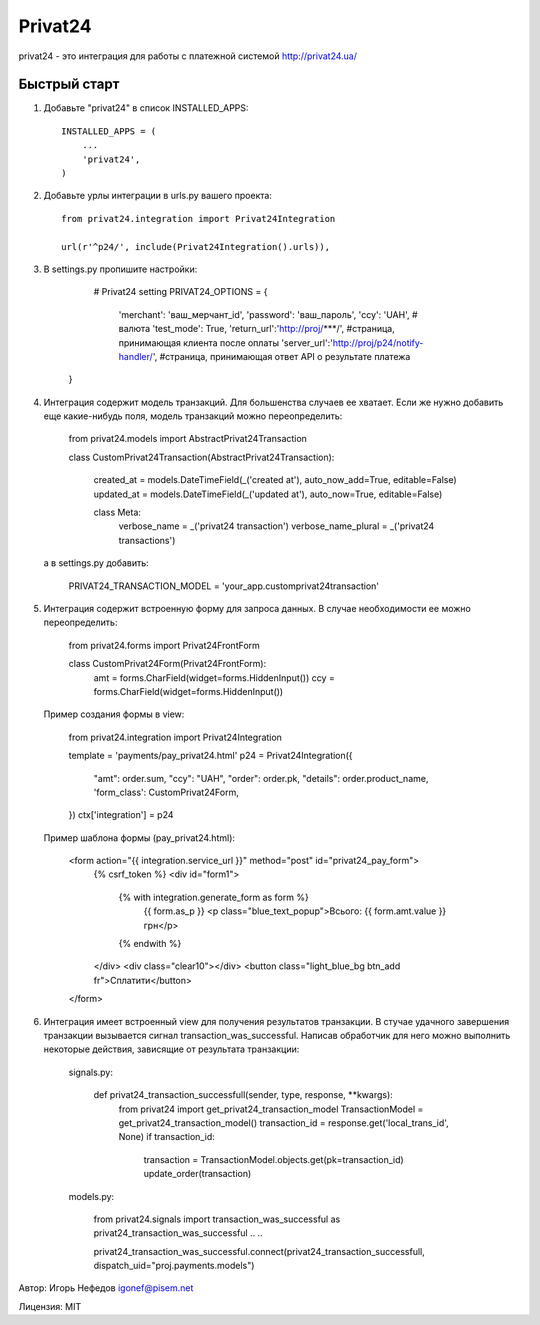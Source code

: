 ========
Privat24
========

privat24 - это интеграция для работы с платежной системой http://privat24.ua/

Быстрый старт
-------------

1. Добавьте "privat24" в список INSTALLED_APPS::

      INSTALLED_APPS = (
          ...
          'privat24',
      )

2. Добавьте урлы интеграции в urls.py вашего проекта::

      from privat24.integration import Privat24Integration

      url(r'^p24/', include(Privat24Integration().urls)),

3. В settings.py пропишите настройки:

      # Privat24 setting
      PRIVAT24_OPTIONS = {
        'merchant': 'ваш_мерчант_id',
        'password': 'ваш_пароль',
        'ccy': 'UAH', # валюта
        'test_mode': True,
        'return_url':'http://proj/***/', #страница, принимающая клиента после оплаты
        'server_url':'http://proj/p24/notify-handler/', #страница, принимающая ответ API о результате платежа
    }


4. Интеграция содержит модель транзакций. Для большенства случаев ее хватает.
   Если же нужно добавить еще какие-нибудь поля, модель транзакций можно
   переопределить:

      ..
      from privat24.models import AbstractPrivat24Transaction

      ..
      ..

      class CustomPrivat24Transaction(AbstractPrivat24Transaction):

          created_at = models.DateTimeField(_('created at'), auto_now_add=True, editable=False)
          updated_at = models.DateTimeField(_('updated at'), auto_now=True, editable=False)

          class Meta:
              verbose_name = _('privat24 transaction')
              verbose_name_plural = _('privat24 transactions')

   а в settings.py добавить:

          PRIVAT24_TRANSACTION_MODEL = 'your_app.customprivat24transaction'


5. Интеграция содержит встроенную форму для запроса данных. В случае необходимости
   ее можно переопределить:

          from privat24.forms import Privat24FrontForm

          ..
          ..

          class CustomPrivat24Form(Privat24FrontForm):
              amt = forms.CharField(widget=forms.HiddenInput())
              ccy = forms.CharField(widget=forms.HiddenInput())


   Пример создания формы в view:

          from privat24.integration import Privat24Integration

          ..
          ..

          template = 'payments/pay_privat24.html'
          p24 = Privat24Integration({
              "amt": order.sum,
              "ccy": "UAH",
              "order": order.pk,
              "details": order.product_name,
              'form_class': CustomPrivat24Form,
          })
          ctx['integration'] = p24

   Пример шаблона формы (pay_privat24.html):

          <form action="{{ integration.service_url }}" method="post" id="privat24_pay_form">
              {% csrf_token %}
              <div id="form1">
                  {% with integration.generate_form as form %}
                      {{ form.as_p }}
                      <p class="blue_text_popup">Всього: {{ form.amt.value }} грн</p>
                  {% endwith %}
              </div>
              <div class="clear10"></div>
              <button class="light_blue_bg btn_add  fr">Сплатити</button>
          </form>


6. Интеграция имеет встроенный view для получения результатов транзакции.
   В стучае удачного завершения транзакции вызывается сигнал transaction_was_successful.
   Написав обработчик для него можно выполнить некоторые действия, зависящие от результата
   транзакции:

    signals.py:

        def privat24_transaction_successfull(sender, type, response, **kwargs):
            from privat24 import get_privat24_transaction_model
            TransactionModel = get_privat24_transaction_model()
            transaction_id = response.get('local_trans_id', None)
            if transaction_id:
                transaction = TransactionModel.objects.get(pk=transaction_id)
                update_order(transaction)

    models.py:

        from privat24.signals import transaction_was_successful as privat24_transaction_was_successful
        ..
        ..

        privat24_transaction_was_successful.connect(privat24_transaction_successfull, dispatch_uid="proj.payments.models")


Автор: Игорь Нефедов igonef@pisem.net

Лицензия: MIT
